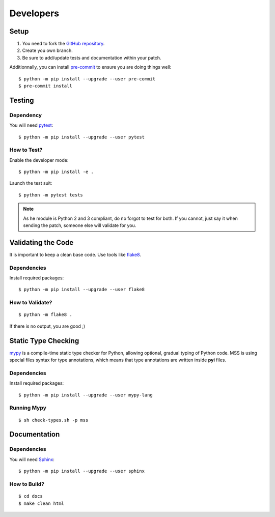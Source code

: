 .. highlight:: console

==========
Developers
==========

Setup
=====

1. You need to fork the `GitHub repository <https://github.com/BoboTiG/python-mss>`_.
2. Create you own branch.
3. Be sure to add/update tests and documentation within your patch.

Additionnally, you can install `pre-commit <http://pre-commit.com/>`_ to ensure you are doing things well::

    $ python -m pip install --upgrade --user pre-commit
    $ pre-commit install


Testing
=======

Dependency
----------

You will need `pytest <https://pypi.python.org/pypi/pytest>`_::

    $ python -m pip install --upgrade --user pytest


How to Test?
------------

Enable the developer mode::

    $ python -m pip install -e .

Launch the test suit::

    $ python -m pytest tests

.. Note::

    As he module is Python 2 and 3 compliant, do no forgot to test for both. If you cannot, just say it when sending the patch, someone else will validate for you.


Validating the Code
===================

It is important to keep a clean base code. Use tools like `flake8 <https://pypi.python.org/pypi/flake8>`_.


Dependencies
------------

Install required packages::

    $ python -m pip install --upgrade --user flake8


How to Validate?
----------------

::

    $ python -m flake8 .

If there is no output, you are good ;)


Static Type Checking
====================

`mypy <http://mypy-lang.org/>`_ is a compile-time static type checker for Python, allowing optional, gradual typing of Python code.
MSS is using special files syntax for type annotations, which means that type annotations are written inside **pyi** files.


Dependencies
------------

Install required packages::

    $ python -m pip install --upgrade --user mypy-lang


Running Mypy
------------

::

    $ sh check-types.sh -p mss


Documentation
=============

Dependencies
------------

You will need `Sphinx <http://sphinx-doc.org/>`_::

    $ python -m pip install --upgrade --user sphinx


How to Build?
-------------

::

    $ cd docs
    $ make clean html

